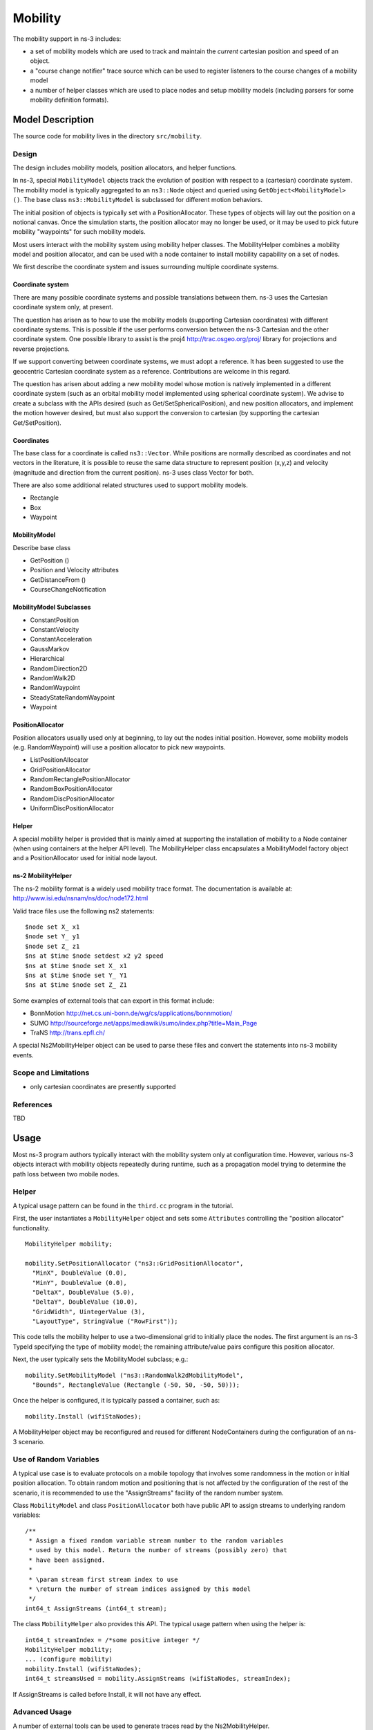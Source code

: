 Mobility
--------

.. heading hierarchy:
   ------------- Chapter
   ************* Section (#.#)
   ============= Subsection (#.#.#)
   ############# Paragraph (no number)

The mobility support in ns-3 includes:

- a set of mobility models which are used to track and maintain the *current* cartesian position and speed of an object.
- a "course change notifier" trace source which can be used to register listeners to the course changes of a mobility model
- a number of helper classes which are used to place nodes and setup mobility models (including parsers for some mobility definition formats).

Model Description
*****************

The source code for mobility lives in the directory ``src/mobility``.

Design
======

The design includes mobility models, position allocators, and helper
functions.  

In ns-3, special ``MobilityModel`` objects track the evolution of position
with respect to a (cartesian) coordinate system.  The mobility model
is typically aggregated to an ``ns3::Node`` object and queried using
``GetObject<MobilityModel> ()``. The base class ``ns3::MobilityModel``
is subclassed for different motion behaviors.

The initial position of objects is typically set with a PositionAllocator.
These types of objects will lay out the position on a notional canvas.
Once the simulation starts, the position allocator may no longer be
used, or it may be used to pick future mobility "waypoints" for such
mobility models.

Most users interact with the mobility system using mobility helper
classes.  The MobilityHelper combines a mobility model and position
allocator, and can be used with a node container to install mobility
capability on a set of nodes.

We first describe the coordinate system and issues 
surrounding multiple coordinate systems.

Coordinate system
#################

There are many possible coordinate systems and possible translations between
them.  ns-3 uses the Cartesian coordinate system only, at present.

The question has arisen as to how to use the mobility models (supporting
Cartesian coordinates) with different coordinate systems.  This is possible
if the user performs conversion between the ns-3 Cartesian and the
other coordinate system.  One possible library to assist is
the proj4 http://trac.osgeo.org/proj/ library for projections and reverse 
projections.

If we support converting between coordinate systems, we must adopt a
reference.  It has been suggested to use the geocentric Cartesian coordinate
system as a reference.  Contributions are welcome in this regard.

The question has arisen about adding a new mobility model whose motion
is natively implemented in a different coordinate system (such as an
orbital mobility model implemented using spherical coordinate system).
We advise to create a subclass with the APIs desired
(such as Get/SetSphericalPosition), and new position allocators, and 
implement the motion however desired, but must also support the conversion to 
cartesian (by supporting the cartesian Get/SetPosition). 

Coordinates
###########

The base class for a coordinate is called ``ns3::Vector``.  While
positions are normally described as coordinates and not vectors in
the literature, it is possible to reuse the same data structure to
represent position (x,y,z) and velocity (magnitude and direction
from the current position).  ns-3 uses class Vector for both.  
  
There are also some additional related structures used to support
mobility models.

- Rectangle
- Box
- Waypoint

MobilityModel
#############

Describe base class

- GetPosition ()
- Position and Velocity attributes
- GetDistanceFrom ()
- CourseChangeNotification

MobilityModel Subclasses
########################

- ConstantPosition
- ConstantVelocity
- ConstantAcceleration
- GaussMarkov
- Hierarchical
- RandomDirection2D
- RandomWalk2D
- RandomWaypoint
- SteadyStateRandomWaypoint
- Waypoint

PositionAllocator
#################

Position allocators usually used only at beginning, to lay out the nodes
initial position.  However, some mobility models (e.g. RandomWaypoint) will
use a position allocator to pick new waypoints.

- ListPositionAllocator
- GridPositionAllocator
- RandomRectanglePositionAllocator
- RandomBoxPositionAllocator
- RandomDiscPositionAllocator
- UniformDiscPositionAllocator

Helper
######

A special mobility helper is provided that is mainly aimed at supporting
the installation of mobility to a Node container (when using containers
at the helper API level).  The MobilityHelper class encapsulates 
a MobilityModel factory object and a PositionAllocator used for
initial node layout.  

ns-2 MobilityHelper
###################

The ns-2 mobility format is a widely used mobility trace format.  The
documentation is available at: http://www.isi.edu/nsnam/ns/doc/node172.html

Valid trace files use the following ns2 statements: ::

   $node set X_ x1
   $node set Y_ y1
   $node set Z_ z1
   $ns at $time $node setdest x2 y2 speed
   $ns at $time $node set X_ x1
   $ns at $time $node set Y_ Y1
   $ns at $time $node set Z_ Z1

Some examples of external tools that can export in this format include:

- BonnMotion http://net.cs.uni-bonn.de/wg/cs/applications/bonnmotion/
- SUMO http://sourceforge.net/apps/mediawiki/sumo/index.php?title=Main_Page
- TraNS http://trans.epfl.ch/

A special Ns2MobilityHelper object can be used to parse these files
and convert the statements into ns-3 mobility events.

Scope and Limitations
=====================

- only cartesian coordinates are presently supported

References
==========

TBD

Usage
*****

Most ns-3 program authors typically interact with the mobility system
only at configuration time.  However, various ns-3 objects interact
with mobility objects repeatedly during runtime, such as a propagation
model trying to determine the path loss between two mobile nodes.

Helper
======

A typical usage pattern can be found in the ``third.cc`` program in the
tutorial.

First, the user instantiates a ``MobilityHelper`` object and sets some
``Attributes`` controlling the "position allocator" functionality.

::

  MobilityHelper mobility;

  mobility.SetPositionAllocator ("ns3::GridPositionAllocator",
    "MinX", DoubleValue (0.0),
    "MinY", DoubleValue (0.0),
    "DeltaX", DoubleValue (5.0),
    "DeltaY", DoubleValue (10.0),
    "GridWidth", UintegerValue (3),
    "LayoutType", StringValue ("RowFirst"));

This code tells the mobility helper to use a two-dimensional grid to initially
place the nodes.  The first argument is an ns-3 TypeId specifying the
type of mobility model; the remaining attribute/value pairs configure
this position allocator.

Next, the user typically sets the MobilityModel subclass; e.g.:

::

  mobility.SetMobilityModel ("ns3::RandomWalk2dMobilityModel",
    "Bounds", RectangleValue (Rectangle (-50, 50, -50, 50)));

Once the helper is configured, it is typically passed a container, such as:

::

  mobility.Install (wifiStaNodes);

A MobilityHelper object may be reconfigured and reused for different
NodeContainers during the configuration of an ns-3 scenario.

Use of Random Variables
=======================

A typical use case is to evaluate protocols on a mobile topology that
involves some randomness in the motion or initial position allocation.
To obtain random motion and positioning that is not affected by
the configuration of the rest of the scenario, it is recommended to
use the "AssignStreams" facility of the random number system.

Class ``MobilityModel`` and class ``PositionAllocator`` both have public
API to assign streams to underlying random variables:

::

  /**
   * Assign a fixed random variable stream number to the random variables
   * used by this model. Return the number of streams (possibly zero) that
   * have been assigned.
   *
   * \param stream first stream index to use
   * \return the number of stream indices assigned by this model
   */
  int64_t AssignStreams (int64_t stream);

The class ``MobilityHelper`` also provides this API.  The typical usage 
pattern when using the helper is:

::

  int64_t streamIndex = /*some positive integer */  
  MobilityHelper mobility;
  ... (configure mobility)
  mobility.Install (wifiStaNodes);
  int64_t streamsUsed = mobility.AssignStreams (wifiStaNodes, streamIndex);

If AssignStreams is called before Install, it will not have any effect.

Advanced Usage
==============

A number of external tools can be used to generate traces read by
the Ns2MobilityHelper.

ns-2 scengen
############

TBD

BonnMotion
##########

http://net.cs.uni-bonn.de/wg/cs/applications/bonnmotion/

SUMO
####

http://sourceforge.net/apps/mediawiki/sumo/index.php?title=Main_Page

TraNS
#####

http://trans.epfl.ch/

Examples
========

- main-random-topology.cc
- main-random-walk.cc
- main-grid-topology.cc
- ns2-mobility-trace.cc

Validation
**********

TBD
